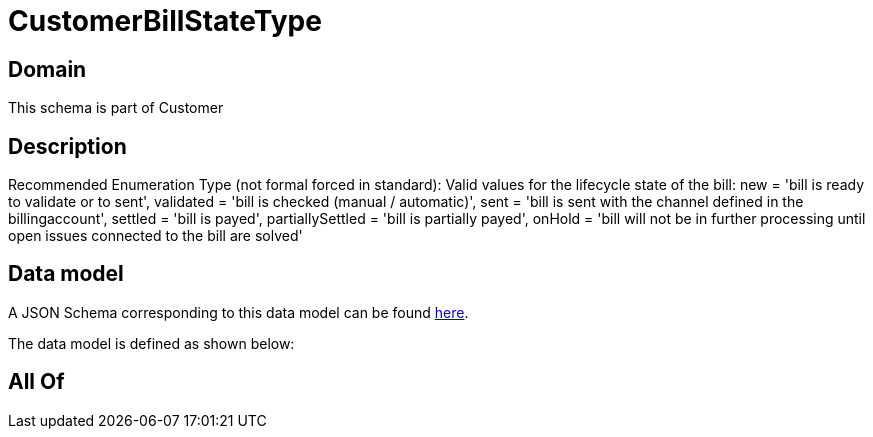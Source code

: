= CustomerBillStateType

[#domain]
== Domain

This schema is part of Customer

[#description]
== Description

Recommended Enumeration Type (not formal forced in standard): Valid values for the lifecycle state of the bill: new = &#x27;bill is ready to validate or to sent&#x27;, validated = &#x27;bill is checked (manual / automatic)&#x27;, sent = &#x27;bill is sent with the channel defined in the billingaccount&#x27;, settled = &#x27;bill is payed&#x27;, partiallySettled = &#x27;bill is partially payed&#x27;, onHold = &#x27;bill will not be in further processing until open issues connected to the bill are solved&#x27;


[#data_model]
== Data model

A JSON Schema corresponding to this data model can be found https://tmforum.org[here].

The data model is defined as shown below:


[#all_of]
== All Of

